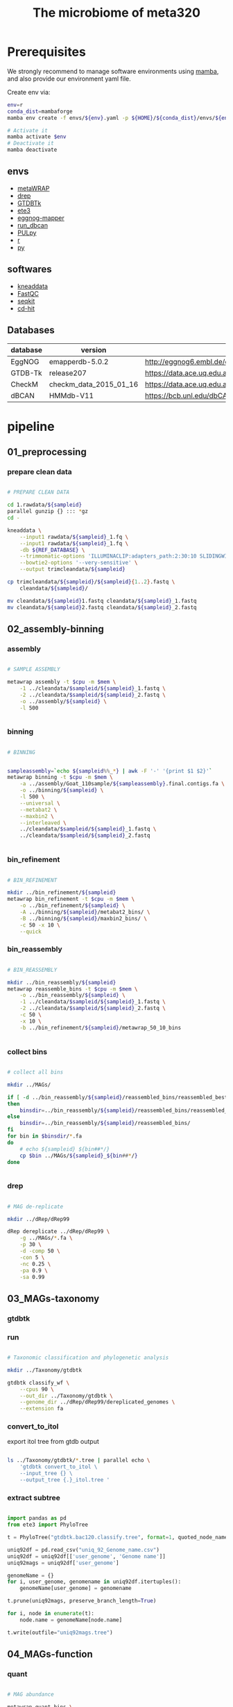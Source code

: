 #+title: The microbiome of meta320
#+options: ^:nil

* Prerequisites
We strongly recommend to manage software environments using [[https://github.com/conda-forge/miniforge][mamba]], and also
provide our environment yaml file.

Create env via:
#+begin_src bash
env=r
conda_dist=mambaforge
mamba env create -f envs/${env}.yaml -p ${HOME}/${conda_dist}/envs/${env}

# Activate it
mamba activate $env
# Deactivate it
mamba deactivate
#+end_src

** envs
- [[https://github.com/bxlab/metaWRAP][metaWRAP]]
- [[https://drep.readthedocs.io/en/latest/][drep]]
- [[https://ecogenomics.github.io/GTDBTk/index.html][GTDBTk]]
- [[http://etetoolkit.org/][ete3]]
- [[https://github.com/eggnogdb/eggnog-mapper][eggnog-mapper]]
- [[https://github.com/linnabrown/run_dbcan][run_dbcan]]
- [[https://github.com/WatsonLab/PULpy][PULpy]]
- [[https://www.tidyverse.org/][r]]
- [[https://pandas.pydata.org/][py]]

** softwares
- [[https://github.com/biobakery/kneaddata][kneaddata]]
- [[https://www.bioinformatics.babraham.ac.uk/projects/download.html#fastqc][FastQC]]
- [[https://bioinf.shenwei.me/seqkit/][seqkit]]
- [[https://github.com/weizhongli/cdhit][cd-hit]]

** Databases

| database | version                | url                                                                    |
|----------+------------------------+------------------------------------------------------------------------|
| EggNOG   | emapperdb-5.0.2        | http://eggnog6.embl.de/download/emapperdb-5.0.2/                       |
| GTDB-Tk  | release207             | https://data.ace.uq.edu.au/public/gtdb/data/releases/release207/207.0/ |
| CheckM   | checkm_data_2015_01_16 | https://data.ace.uq.edu.au/public/CheckM_databases/                    |
| dBCAN    | HMMdb-V11              | https://bcb.unl.edu/dbCAN2/download/                                   |




* pipeline
** 01_preprocessing
*** prepare clean data

#+begin_src bash :tangle pipeline/01_preprocessing.sh

# PREPARE CLEAN DATA

cd 1.rawdata/${sampleid}
parallel gunzip {} ::: *gz
cd -

kneaddata \
    --input1 rawdata/${sampleid}_1.fq \
    --input1 rawdata/${sampleid}_1.fq \
    -db ${REF_DATABASE} \
    --trimmomatic-options 'ILLUMINACLIP:adapters_path:2:30:10 SLIDINGWINDOW:4:20 MINLEN:50' \
    --bowtie2-options '--very-sensitive' \
    --output trimcleandata/${sampleid}

cp trimcleandata/${sampleid}/${sampleid}{1..2}.fastq \
    cleandata/${sampleid}/

mv cleandata/${sampleid}1.fastq cleandata/${sampleid}_1.fastq
mv cleandata/${sampleid}2.fastq cleandata/${sampleid}_2.fastq

#+end_src

** 02_assembly-binning
*** assembly
#+begin_src bash :tangle pipeline/02_assembly-binning.sh

# SAMPLE ASSEMBLY

metawrap assembly -t $cpu -m $mem \
    -1 ../cleandata/$sampleid/${sampleid}_1.fastq \
    -2 ../cleandata/$sampleid/${sampleid}_2.fastq \
    -o ../assembly/${sampleid} \
    -l 500


#+end_src
*** binning
#+begin_src bash :tangle pipeline/02_assembly-binning.sh

# BINNING


sampleassembly=`echo ${sampleid%%_*} | awk -F '-' '{print $1 $2}'`
metawrap binning -t $cpu -m $mem \
    -a ../assembly/Goat_110sample/${sampleassembly}.final.contigs.fa \
    -o ../binning/${sampleid} \
    -l 500 \
    --universal \
    --metabat2 \
    --maxbin2 \
    --interleaved \
    ../cleandata/$sampleid/${sampleid}_1.fastq \
    ../cleandata/$sampleid/${sampleid}_2.fastq


#+end_src
*** bin_refinement
#+begin_src bash :tangle pipeline/02_assembly-binning.sh

# BIN_REFINEMENT

mkdir ../bin_refinement/${sampleid}
metawrap bin_refinement -t $cpu -m $mem \
    -o ../bin_refinement/${sampleid} \
    -A ../binning/${sampleid}/metabat2_bins/ \
    -B ../binning/${sampleid}/maxbin2_bins/ \
    -c 50 -x 10 \
    --quick

#+end_src
*** bin_reassembly
#+begin_src bash :tangle pipeline/02_assembly-binning.sh

# BIN_REASSEMBLY

mkdir ../bin_reassembly/${sampleid}
metawrap reassemble_bins -t $cpu -m $mem \
    -o ../bin_reassembly/${sampleid} \
    -1 ../cleandata/$sampleid/${sampleid}_1.fastq \
    -2 ../cleandata/$sampleid/${sampleid}_2.fastq \
    -c 50 \
    -x 10 \
    -b ../bin_refinement/${sampleid}/metawrap_50_10_bins


#+end_src

*** collect bins
#+begin_src bash :tangle pipeline/02_assembly-binning.sh

# collect all bins

mkdir ../MAGs/

if [ -d ../bin_reassembly/${sampleid}/reassembled_bins/reassembled_best_bins  ]
then
    binsdir=../bin_reassembly/${sampleid}/reassembled_bins/reassembled_best_bins
else
    binsdir=../bin_reassembly/${sampleid}/reassembled_bins/
fi
for bin in $binsdir/*.fa
do
    # echo ${sampleid} ${bin##*/}
    cp $bin ../MAGs/${sampleid}_${bin##*/}
done


#+end_src
*** drep
#+begin_src bash :tangle pipeline/02_assembly-binning.sh

# MAG de-replicate

mkdir ../dRep/dRep99

dRep dereplicate ../dRep/dRep99 \
    -g ../MAGs/*.fa \
    -p 30 \
    -d -comp 50 \
    -con 5 \
    -nc 0.25 \
    -pa 0.9 \
    -sa 0.99

#+end_src
** 03_MAGs-taxonomy
*** gtdbtk
*** run
#+begin_src bash :tangle pipeline/03_MAGs-taxonomy.sh

# Taxonomic classification and phylogenetic analysis

mkdir ../Taxonomy/gtdbtk

gtdbtk classify_wf \
    --cpus 90 \
    --out_dir ../Taxonomy/gtdbtk \
    --genome_dir ../dRep/dRep99/dereplicated_genomes \
    --extension fa

#+end_src
*** convert_to_itol
export itol tree from gtdb output
#+begin_src bash :tangle pipeline/03_MAGs-taxonomy.sh

ls ../Taxonomy/gtdbtk/*.tree | parallel echo \
    'gtdbtk convert_to_itol \
    --input_tree {} \
    --output_tree {.}_itol.tree '

#+end_src

*** extract subtree
#+begin_src python :tangle pipeline/03_extract_gtdb_subtree.py

import pandas as pd
from ete3 import PhyloTree

t = PhyloTree("gtdbtk.bac120.classify.tree", format=1, quoted_node_names=True)

uniq92df = pd.read_csv("uniq_92_Genome_name.csv")
uniq92df = uniq92df[['user_genome', 'Genome name']]
uniq92mags = uniq92df['user_genome']

genomeName = {}
for i, user_genome, genomename in uniq92df.itertuples():
    genomeName[user_genome] = genomename

t.prune(uniq92mags, preserve_branch_length=True)

for i, node in enumerate(t):
    node.name = genomeName[node.name]

t.write(outfile="uniq92mags.tree")

#+end_src

** 04_MAGs-function
*** quant
#+begin_src bash :tangle pipeline/04_MAGs-function.sh

# MAG abundance

metawrap quant_bins \
    -t 90 \
    -b ../dRep/dRep99/dereplicated_genomes \
    -o ../MAGs_quant_noassemble \
    ../cleandata/*/*.fastq
    # -a assembly/all_contigs.fa

#+end_src

*** eggnog

we use *seqkit* to slice the combined.fa
#+begin_src bash :tangle pipeline/04_slice_combined_fa.py

import numpy as np
import os

len_combined_fa = 10000
n_slice = 20

index = np.linspace(1, len_combined_fa + 1, n_slice, dtype=int)
start = index[:-1]
end = index[1:] - 1

for i, (a, b) in enumerate(zip(start, end)):
    cmd = f"seqkit range -r {a}:{b} meta320_all_mags.fa > {i+1}.fa"
    print(cmd)
    # os.system(cmd)
#+end_src

#+begin_src bash :tangle pipeline/04_MAGs-function.sh

emapper.py  \
    -i ../combined_${slice}.fa \
    --itype genome \
    -m mmseqs \
    --cpu 250 \
    --data_dir /your/path/to/eggnog/databank \
    --dbmem \
    --output_dir output_${slice} \
    -o ${slice}.log > output_${slice}/${slice}.log 2 >& 1

#+end_src

*** [[https://github.com/linnabrown/run_dbcan][run_dbcan]]

**** dbCAN database install
#+begin_src bash :tangle pipeline/04_install_dbcan_database.sh

test -d db || mkdir db
cd db \
    && wget http://bcb.unl.edu/dbCAN2/download/Databases/fam-substrate-mapping-08252022.tsv \
    && wget http://bcb.unl.edu/dbCAN2/download/Databases/dbCAN-PUL_07-01-2022.xlsx && wget http://bcb.unl.edu/dbCAN2/download/Databases/dbCAN-PUL_07-01-2022.txt \
    && wget http://bcb.unl.edu/dbCAN2/download/Databases/dbCAN-PUL.tar.gz && tar xvf dbCAN-PUL.tar.gz \
    && wget http://bcb.unl.edu/dbCAN2/download/Databases/dbCAN_sub.hmm && hmmpress dbCAN_sub.hmm \
    && wget http://bcb.unl.edu/dbCAN2/download/Databases/V11/CAZyDB.08062022.fa && diamond makedb --in CAZyDB.08062022.fa -d CAZy \
    && wget https://bcb.unl.edu/dbCAN2/download/Databases/V11/dbCAN-HMMdb-V11.txt && mv dbCAN-HMMdb-V11.txt dbCAN.txt && hmmpress dbCAN.txt \
    && wget https://bcb.unl.edu/dbCAN2/download/Databases/V11/tcdb.fa && diamond makedb --in tcdb.fa -d tcdb \
    && wget http://bcb.unl.edu/dbCAN2/download/Databases/V11/tf-1.hmm && hmmpress tf-1.hmm \
    && wget http://bcb.unl.edu/dbCAN2/download/Databases/V11/tf-2.hmm && hmmpress tf-2.hmm \
    && wget https://bcb.unl.edu/dbCAN2/download/Databases/V11/stp.hmm && hmmpress stp.hmm \
    && wget https://bcb.unl.edu/dbCAN2/download/Databases/PUL.faa \
    && cd ../ && wget http://bcb.unl.edu/dbCAN2/download/Samples/EscheriaColiK12MG1655.fna \
    && wget http://bcb.unl.edu/dbCAN2/download/Samples/EscheriaColiK12MG1655.faa \
    && wget http://bcb.unl.edu/dbCAN2/download/Samples/EscheriaColiK12MG1655.gff

#+end_src

**** run
#+begin_src bash :tangle pipeline/04_MAGs-function.sh

run_dbcan \
    ${sample_mag}.fa meta \
    --dia_cpu 64 \
    --hmm_cpu 64 \
    --out_dir ${sample_mag}_ourdir
    --db_dir db \
    --tools all \
    --use_signalP 1 \
    --dbcan_thread 64 \
    --tf_cpu 64 \
    --stp_cpu 64 \
    --pul db/PUL.faa \
    --out ${sample_mag}_ourdir/pulresults.txt

#+end_src
*** [[https://github.com/WatsonLab/PULpy][PULpy]]
*** install
#+begin_src bash
git clone https://github.com/WatsonLab/PULpy.git
chmod -R 755 PULpy/scripts
mamba env create -f envs/PULpy.yaml
mamba activate PULpy
#+end_src
*** download data
#+begin_src bash
## Pfam
mkdir pfam_data && cd pfam_data
wget ftp://ftp.ebi.ac.uk/pub/databases/Pfam/current_release/Pfam-A.hmm.gz
wget ftp://ftp.ebi.ac.uk/pub/databases/Pfam/current_release/Pfam-A.hmm.dat.gz
wget ftp://ftp.ebi.ac.uk/pub/databases/Pfam/current_release/active_site.dat.gz
gunzip Pfam-A.hmm.gz Pfam-A.hmm.dat.gz active_site.dat.gz
hmmpress Pfam-A.hmm
cd ..

## DBCAN
mkdir dbcan_data && cd dbcan_data
wget https://bcb.unl.edu/dbCAN2/download/Databases/dbCAN-old@UGA/hmmscan-parser.sh &
wget https://bcb.unl.edu/dbCAN2/download/Databases/dbCAN-old@UGA/dbCAN-fam-HMMs.txt.v10
hmmpress dbCAN-fam-HMMs.txt
chmod 755 hmmscan-parser.sh
#+end_src
*** run
change config file
#+begin_src bash
# IDS, = glob_wildcards("genomes/{id}_genomic.fna.gz")
IDS, = glob_wildcards("/path/to/your/mags_dir/{id}.fa")
#+end_src

snakemake run
#+begin_src bash
snakemake --use-conda
#+end_src
*** extract result
#+begin_src python :tangle pipeline/04_extract_cazy_result.py
import pandas as pd
import os
import re


magsfile = "/path/to/all/MAGS_TABLE.tsv"
allcazydir = "/path/to/all/cazy_pul/results"
outdir = "/CAZY_TABLE/"

# pivot = "DIAMOND"
# pivot = "dbCAN_sub"
pivot = "HMMER"

allcazydf = []
for sample in os.listdir(allcazydir):
    if not sample.startswith("outdir"):
        continue
    cazyoverview = os.path.join(allcazydir, sample, "overview.txt")
    if not os.path.exists(cazyoverview):
        print(cazyoverview, "not exists")
        continue
    df = pd.read_csv(cazyoverview, sep="\t")

    stats = []
    for i in df[pivot]:
        if i.startswith("-"):
            continue
        i=re.sub('\(.*?\)','',i)
        stats.extend(i.split("+"))
    df = pd.DataFrame({pivot:stats}).value_counts().reset_index()
    df['Bin id'] = sample.lstrip("outdir_")
    allcazydf.append(df)

print("allcazydf len: ", len(allcazydf))
allcazydf = pd.concat(allcazydf)
allcazydf.rename(columns={0: "values"}, inplace=True)

allcazydf = allcazydf.pivot_table(index="Bin id", columns=pivot, values="values").reset_index()
allcazydf = allcazydf.fillna(0).convert_dtypes()

allpuldf = []
pulsdir = "/path/to/puls/result"
for pulsample in os.listdir(pulsdir):
    if not 'sum' in pulsample:
        continue
    if os.path.getsize(os.path.join(pulsdir, pulsample)) == 0:
        continue
    df = pd.read_csv(os.path.join(pulsdir, pulsample), sep="\t")
    df = df[['pulid', 'pattern']]
    df['Bin id'] = pulsample.rstrip(".pulls.sum.tsv")
    allpuldf.append(df)

pulcountdf = pd.DataFrame([(df['Bin id'][0], df.shape[0]) for df in allpuldf],
                          columns=("Bin id", "pulcount"))
allpuldf = pd.concat(allpuldf)
allpuldf = allpuldf.pivot(index="Bin id", columns="pulid", values="pattern").reset_index()
pulcolumns = ['Bin id'] + [f"PUL{i}" for i in range(1, allpuldf.shape[1]) ]
allpuldf = allpuldf[pulcolumns]
allpuldf.to_csv(os.path.join(outdir, f"CAZY_PUL_TABLE.csv"), index=False)


allcazydf = pd.merge(allcazydf, pulcountdf, how='left')
allcazydf['pulcount'] = allcazydf['pulcount'].fillna(0).convert_dtypes()


magsdf = pd.read_csv(magsfile, sep="\t")
taxdf = magsdf['classification'].str.split(";", expand=True)
taxdf.rename(columns={0: "Domain",
                      1: "Phylum",
                      2: "Class",
                      3: "Order",
                      4: "Family",
                      5: "Genus",
                      6: "Species"  }, inplace=True)
magsdf = magsdf[["user_genome", "Genome name", "Bin id"]]
magsdf = pd.concat([magsdf, taxdf], axis=1)
outdf = pd.merge(magsdf, allcazydf, how='left')
outdf.fillna(0, inplace=True)

outdf.to_csv(os.path.join(outdir, f"CAZY_{pivot}.csv"), index=False)
#+end_src

